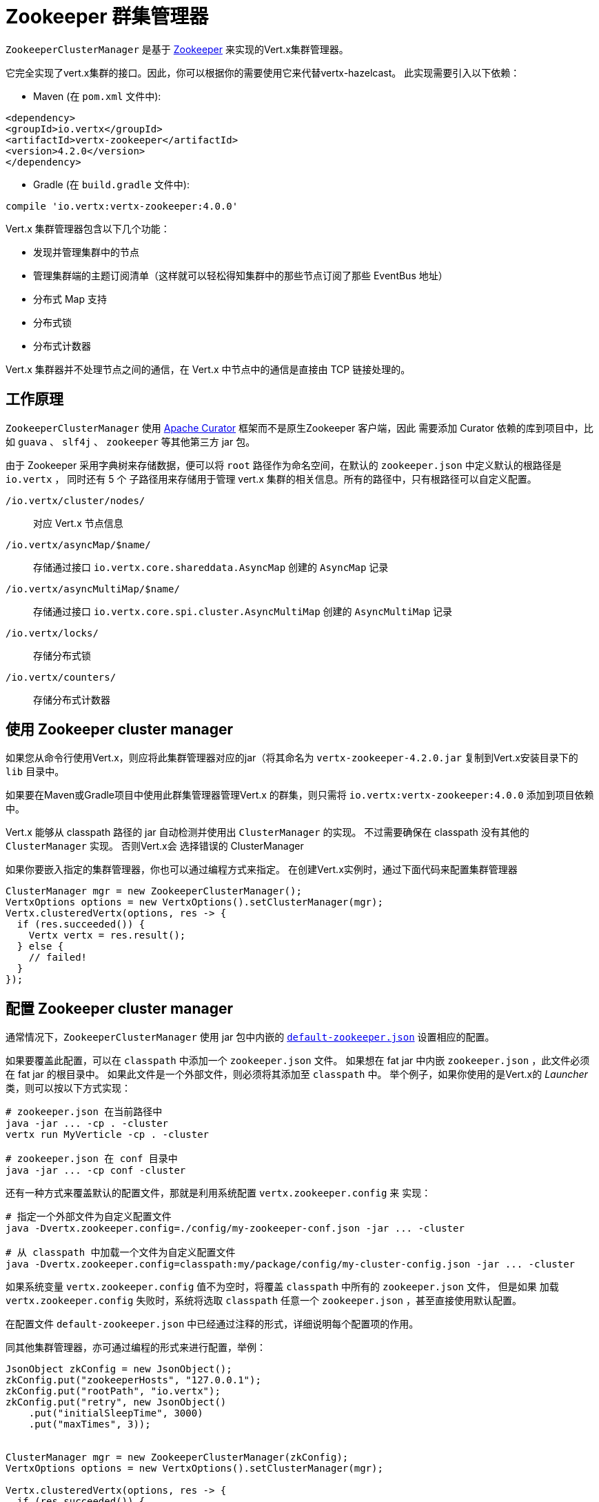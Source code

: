 = Zookeeper 群集管理器

`ZookeeperClusterManager` 是基于 http://zookeeper.apache.org/[Zookeeper] 来实现的Vert.x集群管理器。

它完全实现了vert.x集群的接口。因此，你可以根据你的需要使用它来代替vertx-hazelcast。
此实现需要引入以下依赖：

* Maven (在 `pom.xml` 文件中):

[source,xml,subs="+attributes"]
----
<dependency>
<groupId>io.vertx</groupId>
<artifactId>vertx-zookeeper</artifactId>
<version>4.2.0</version>
</dependency>
----
* Gradle (在 `build.gradle` 文件中):

[source,groovy,subs="+attributes"]
----
compile 'io.vertx:vertx-zookeeper:4.0.0'
----

Vert.x 集群管理器包含以下几个功能：

* 发现并管理集群中的节点
* 管理集群端的主题订阅清单（这样就可以轻松得知集群中的那些节点订阅了那些 EventBus 地址）
* 分布式 Map 支持
* 分布式锁
* 分布式计数器

Vert.x 集群器并不处理节点之间的通信，在 Vert.x 中节点中的通信是直接由 TCP 链接处理的。

[[_how_to_work]]
== 工作原理
`ZookeeperClusterManager` 使用 http://curator.apache.org/[Apache Curator] 框架而不是原生Zookeeper 客户端，因此
需要添加 Curator 依赖的库到项目中，比如 `guava` 、 `slf4j` 、 `zookeeper` 等其他第三方 jar 包。

由于 Zookeeper 采用字典树来存储数据，便可以将 `root` 路径作为命名空间，在默认的 `zookeeper.json` 中定义默认的根路径是 `io.vertx` ，
同时还有 5 个 子路径用来存储用于管理 vert.x 集群的相关信息。所有的路径中，只有根路径可以自定义配置。

`/io.vertx/cluster/nodes/` :: 对应 Vert.x 节点信息
`/io.vertx/asyncMap/$name/` :: 存储通过接口 `io.vertx.core.shareddata.AsyncMap` 创建的 `AsyncMap` 记录
`/io.vertx/asyncMultiMap/$name/` :: 存储通过接口 `io.vertx.core.spi.cluster.AsyncMultiMap` 创建的 `AsyncMultiMap` 记录
`/io.vertx/locks/` :: 存储分布式锁
`/io.vertx/counters/` :: 存储分布式计数器

[[_using_this_cluster_manager]]
== 使用 Zookeeper cluster manager

如果您从命令行使用Vert.x，则应将此集群管理器对应的jar（将其命名为 `vertx-zookeeper-4.2.0.jar`
复制到Vert.x安装目录下的 `lib` 目录中。

如果要在Maven或Gradle项目中使用此群集管理器管理Vert.x 的群集，则只需将
`io.vertx:vertx-zookeeper:4.0.0` 添加到项目依赖中。

Vert.x 能够从 classpath 路径的 jar 自动检测并使用出 `ClusterManager` 的实现。
不过需要确保在 classpath 没有其他的 `ClusterManager` 实现。 否则Vert.x会
选择错误的 ClusterManager

如果你要嵌入指定的集群管理器，你也可以通过编程方式来指定。
在创建Vert.x实例时，通过下面代码来配置集群管理器

[source, java]
----
ClusterManager mgr = new ZookeeperClusterManager();
VertxOptions options = new VertxOptions().setClusterManager(mgr);
Vertx.clusteredVertx(options, res -> {
  if (res.succeeded()) {
    Vertx vertx = res.result();
  } else {
    // failed!
  }
});
----

[[_configuring_this_cluster_manager]]
== 配置 Zookeeper cluster manager

通常情况下，`ZookeeperClusterManager` 使用 jar 包中内嵌的
https://github.com/vert-x3/vertx-zookeeper/blob/master/src/main/resources/default-zookeeper.json[`default-zookeeper.json`]
设置相应的配置。

如果要覆盖此配置，可以在 `classpath` 中添加一个 `zookeeper.json` 文件。
如果想在 fat jar 中内嵌 `zookeeper.json` ，此文件必须在 fat jar 的根目录中。
如果此文件是一个外部文件，则必须将其添加至 `classpath` 中。
举个例子，如果你使用的是Vert.x的 _Launcher_ 类，则可以按以下方式实现：

[source]
----
# zookeeper.json 在当前路径中
java -jar ... -cp . -cluster
vertx run MyVerticle -cp . -cluster

# zookeeper.json 在 conf 目录中
java -jar ... -cp conf -cluster
----

还有一种方式来覆盖默认的配置文件，那就是利用系统配置 `vertx.zookeeper.config` 来
实现：

[source]
----
# 指定一个外部文件为自定义配置文件
java -Dvertx.zookeeper.config=./config/my-zookeeper-conf.json -jar ... -cluster

# 从 classpath 中加载一个文件为自定义配置文件
java -Dvertx.zookeeper.config=classpath:my/package/config/my-cluster-config.json -jar ... -cluster
----

如果系统变量 `vertx.zookeeper.config` 值不为空时，将覆盖 `classpath` 中所有的 `zookeeper.json` 文件， 但是如果
加载
`vertx.zookeeper.config` 失败时，系统将选取 `classpath` 任意一个 `zookeeper.json` ，甚至直接使用默认配置。

在配置文件 `default-zookeeper.json` 中已经通过注释的形式，详细说明每个配置项的作用。

同其他集群管理器，亦可通过编程的形式来进行配置，举例：

[source,java]
----
JsonObject zkConfig = new JsonObject();
zkConfig.put("zookeeperHosts", "127.0.0.1");
zkConfig.put("rootPath", "io.vertx");
zkConfig.put("retry", new JsonObject()
    .put("initialSleepTime", 3000)
    .put("maxTimes", 3));


ClusterManager mgr = new ZookeeperClusterManager(zkConfig);
VertxOptions options = new VertxOptions().setClusterManager(mgr);

Vertx.clusteredVertx(options, res -> {
  if (res.succeeded()) {
    Vertx vertx = res.result();
  } else {
    // failed!
  }
});
----

IMPORTANT: 通过系统变量 `vertx.zookeeper.hosts` 也可以达到配置 zookeeper `hosts` 的目的。

=== 开启日志

在排除故障时，开启 Zookeeper 日志，将会给予很大的帮助，
通过日志查看集群管理器是否正常工作。你可以（使用默认的JUL日志记录时）通过
在 `classpath` 中添加 `vertx-default-jul-logging.properties` 文件来配置日志，这是一个标准 java.util.loging（JUL） 配置文件。
具体配置如下：

----
org.apache.zookeeper.level=INFO
----

同时

----
java.util.logging.ConsoleHandler.level=INFO
java.util.logging.FileHandler.level=INFO
----

[[_about_zookeeper_version]]
== Zookeeper 版本
Vert.x 使用 4.3.0 版本的 Curator，其使用 3.4.8 版本的 Zookeeper，因此不支持 3.5.x 中的最新特性。
